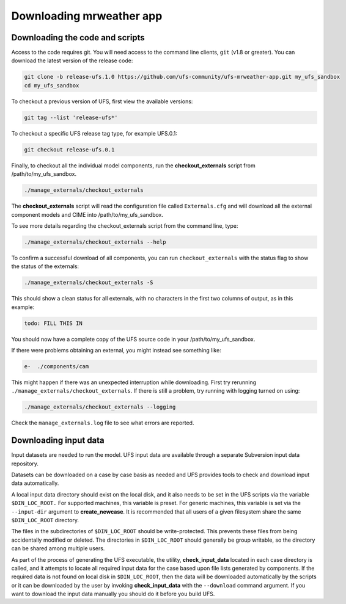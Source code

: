 .. _downloading:

===========================
 Downloading mrweather app
===========================

Downloading the code and scripts
--------------------------------

Access to the code requires git. You will need access to the command line clients, ``git``
(v1.8 or greater). You can download the latest version of the release
code:

.. code-block:: console

    git clone -b release-ufs.1.0 https://github.com/ufs-community/ufs-mrweather-app.git my_ufs_sandbox
    cd my_ufs_sandbox

To checkout a previous version of UFS, first view the available versions:

.. code-block:: console

    git tag --list 'release-ufs*'

To checkout a specific UFS release tag type, for example UFS.0.1:

.. code-block:: console

    git checkout release-ufs.0.1

Finally, to checkout all the individual model components, run the **checkout_externals** script from /path/to/my_ufs_sandbox.

.. code-block:: console

    ./manage_externals/checkout_externals

The **checkout_externals** script will read the configuration file called ``Externals.cfg`` and
will download all the external component models and CIME into /path/to/my_ufs_sandbox.

To see more details regarding the checkout_externals script from the command line, type:

.. code-block:: console

    ./manage_externals/checkout_externals --help

To confirm a successful download of all components, you can run ``checkout_externals``
with the status flag to show the status of the externals:

.. code-block:: console

    ./manage_externals/checkout_externals -S

This should show a clean status for all externals, with no characters in the first two
columns of output, as in this example:

.. code-block:: console

    todo: FILL THIS IN

You should now have a complete copy of the UFS source code in your /path/to/my_ufs_sandbox.

If there were problems obtaining an external, you might instead see something like:

.. code-block:: console

   e-  ./components/cam

This might happen if there was an unexpected interruption while downloading.
First try rerunning ``./manage_externals/checkout_externals``.
If there is still a problem, try running with logging turned on using:

.. code-block:: console

   ./manage_externals/checkout_externals --logging

Check the ``manage_externals.log`` file to see what errors are reported.

Downloading input data
----------------------

Input datasets are needed to run the model. UFS input data are
available through a separate Subversion input data repository.

Datasets can be downloaded on a case by case basis as needed and UFS
provides tools to check and download input data automatically.

A local input data directory should exist on the local disk, and it also
needs to be set in the UFS scripts via the variable ``$DIN_LOC_ROOT.``
For supported machines, this variable is preset. For generic machines,
this variable is set via the ``--input-dir`` argument to **create_newcase**.
It is recommended that all users of a given filesystem share the same ``$DIN_LOC_ROOT`` directory.

The files in the subdirectories of ``$DIN_LOC_ROOT`` should be
write-protected. This prevents these files from being accidentally
modified or deleted. The directories in ``$DIN_LOC_ROOT`` should generally
be group writable, so the directory can be shared among multiple users.

As part of the process of generating the UFS executable, the utility,
**check_input_data** located in each case directory
is called, and it attempts to locate all required input data for the
case based upon file lists generated by components. If the required
data is not found on local disk in ``$DIN_LOC_ROOT``, then the data
will be downloaded automatically by the scripts or it can be
downloaded by the user by invoking **check_input_data** with the ``--download``
command argument. If you want to download the input data manually you
should do it before you build UFS.
